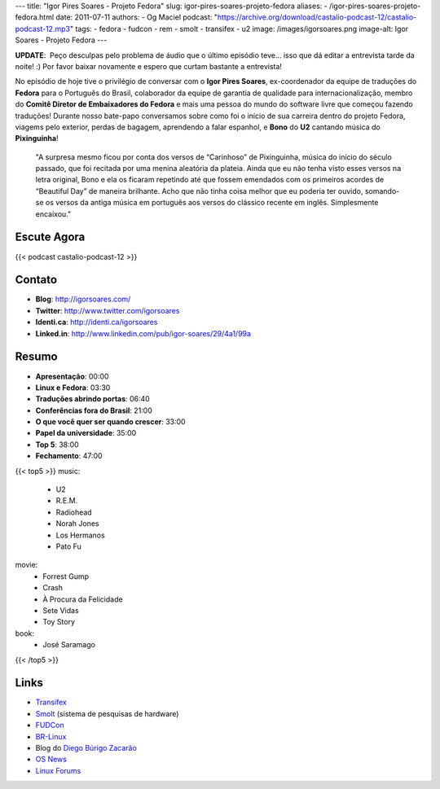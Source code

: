 ---
title: "Igor Pires Soares - Projeto Fedora"
slug: igor-pires-soares-projeto-fedora
aliases:
- /igor-pires-soares-projeto-fedora.html
date: 2011-07-11
authors:
- Og Maciel
podcast: "https://archive.org/download/castalio-podcast-12/castalio-podcast-12.mp3"
tags:
- fedora
- fudcon
- rem
- smolt
- transifex
- u2
image: /images/igorsoares.png
image-alt: Igor Soares - Projeto Fedora
---

**UPDATE**:  Peço desculpas pelo problema de áudio que o último
episódio teve... isso que dá editar a entrevista tarde da noite! :)
Por favor baixar novamente e espero que curtam bastante a
entrevista!

No episódio de hoje tive o privilégio de conversar com o **Igor Pires
Soares**, ex-coordenador da equipe de traduções do **Fedora** para o
Português do Brasil, colaborador da equipe de garantia de qualidade para
internacionalização, membro do **Comitê Diretor de Embaixadores do
Fedora** e mais uma pessoa do mundo do software livre que começou
fazendo traduções! Durante nosso bate-papo conversamos sobre como foi o
início de sua carreira dentro do projeto Fedora, viagems pelo exterior,
perdas de bagagem, aprendendo a falar espanhol, e **Bono** do **U2**
cantando música do **Pixinguinha**!

    "A surpresa mesmo ficou por conta dos versos de “Carinhoso” de
    Pixinguinha, música do início do século passado, que foi recitada
    por uma menina aleatória da plateia. Ainda que eu não tenha visto
    esses versos na letra original, Bono e ela os ficaram repetindo até
    que fossem emendados com os primeiros acordes de “Beautiful Day” de
    maneira brilhante. Acho que não tinha coisa melhor que eu poderia
    ter ouvido, somando-se os versos da antiga música em português aos
    versos do clássico recente em inglês. Simplesmente encaixou."

Escute Agora
------------

{{< podcast castalio-podcast-12 >}}

Contato
-------
- **Blog**: http://igorsoares.com/
- **Twitter**: http://www.twitter.com/igorsoares
- **Identi.ca**: http://identi.ca/igorsoares
- **Linked.in**: http://www.linkedin.com/pub/igor-soares/29/4a1/99a

Resumo
------
-  **Apresentação**: 00:00
-  **Linux e Fedora**: 03:30
-  **Traduções abrindo portas**: 06:40
-  **Conferências fora do Brasil**: 21:00
-  **O que você quer ser quando crescer**: 33:00
-  **Papel da universidade**: 35:00
-  **Top 5**: 38:00
-  **Fechamento**: 47:00

{{< top5 >}}
music:
    * U2
    * R.E.M.
    * Radiohead
    * Norah Jones
    * Los Hermanos
    * Pato Fu
movie:
    * Forrest Gump
    * Crash
    * À Procura da Felicidade
    * Sete Vidas
    * Toy Story
book:
    * José Saramago
{{< /top5 >}}

Links
-----

* `Transifex`_
* `Smolt`_ (sistema de pesquisas de hardware)
* `FUDCon`_
* `BR-Linux`_
* Blog do `Diego Búrigo Zacarão`_
* `OS News`_
* `Linux Forums`_


.. _BR-Linux: http://br-linux.org/
.. _Diego Búrigo Zacarão: http://diegobz.net/
.. _OS News: http://www.osnews.com/
.. _Linux Forums: http://www.linuxforums.org/
.. _Transifex: http://transifex.net
.. _Smolt: https://secure.wikimedia.org/wikipedia/en/wiki/Smolt_(Linux)
.. _FUDCon: http://fedoraproject.org/wiki/FUDCon

